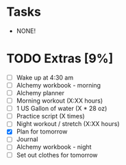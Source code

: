 * Tasks
  - NONE!
* TODO Extras [9%]
  - [-] Wake up at 4:30 am
  - [-] Alchemy workbook - morning
  - [-] Alchemy planner
  - [-] Morning workout (X:XX hours)
  - [-] 1 US Gallon of water (X * 28 oz)
  - [-] Practice script (X times)
  - [-] Night workout / stretch (X:XX hours)
  - [X] Plan for tomorrow
  - [-] Journal
  - [-] Alchemy workbook - night
  - [-] Set out clothes for tomorrow
